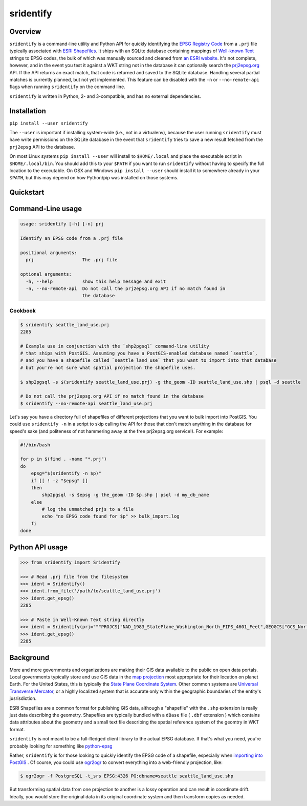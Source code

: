 sridentify
===========

Overview
--------

``sridentify`` is a command-line utility and Python API for quickly
identifying the `EPSG Registry Code <http://www.epsg-registry.org/>`__
from a ``.prj`` file typically associated with `ESRI
Shapefiles <https://en.wikipedia.org/wiki/Shapefile>`__. It ships with an
SQLite database containing mappings of `Well-known
Text <https://en.wikipedia.org/wiki/Well-known_text_representation_of_coordinate_reference_systems>`__ strings to EPSG
codes, the bulk of which was manually sourced and cleaned from `an ESRI
website <https://developers.arcgis.com/javascript/jshelp/pcs.html>`__.
It's not complete, however, and in the event you test it against a WKT
string not in the database it can optionally search the
`prj2epsg.org <http://prj2epsg.org>`__ API. If the API returns an exact
match, that code is returned and saved to the SQLite database. Handling
several partial matches is currently planned, but not yet implemented. This feature can be disabled with the ``-n`` or ``--no-remote-api`` flags when running ``sridentify`` on the command line.

``sridentify`` is written in Python, 2- and 3-compatible, and has no external dependencies.


Installation
------------

``pip install --user sridentify``

The ``--user`` is important if installing system-wide (i.e., not in a virtualenv), because the
user running ``sridentify`` must have write permissions on the SQLite database in the event that
``sridentify`` tries to save a new result fetched from the ``prj2epsg`` API to the database.

On most Linux systems ``pip install --user`` will install to ``$HOME/.local`` and place the executable script
in ``$HOME/.local/bin``. You should add this to your ``$PATH`` if you want to run ``sridentify``
without having to specify the full location to the executable. On OSX and Windows ``pip install --user`` should install it to somewhere already in your ``$PATH``, but this may depend on how Python/pip was installed on those systems.

Quickstart
----------

Command-Line usage
------------------

.. code:: bash

    usage: sridentify [-h] [-n] prj

    Identify an EPSG code from a .prj file

    positional arguments:
      prj                  The .prj file

    optional arguments:
      -h, --help           show this help message and exit
      -n, --no-remote-api  Do not call the prj2epsg.org API if no match found in
                           the database

Cookbook
^^^^^^^^

.. code:: bash


    $ sridentify seattle_land_use.prj
    2285

    # Example use in conjunction with the `shp2pgsql` command-line utility
    # that ships with PostGIS. Assuming you have a PostGIS-enabled database named `seattle`,
    # and you have a shapefile called `seattle_land_use` that you want to import into that database
    # but you're not sure what spatial projection the shapefile uses.

    $ shp2pgsql -s $(sridentify seattle_land_use.prj) -g the_geom -ID seattle_land_use.shp | psql -d seattle

    # Do not call the prj2epsg.org API if no match found in the database
    $ sridentify --no-remote-api seattle_land_use.prj

Let's say you have a directory full of shapefiles of different projections that you want to bulk import into PostGIS. You could use ``sridentify -n`` in a script to skip calling the API for those that don't match anything in the database for speed's sake (and politeness of not hammering away at the free prj2epsg.org service!). For example:

.. code:: bash

    #!/bin/bash

    for p in $(find . -name "*.prj")
    do
        epsg="$(sridentify -n $p)"
        if [[ ! -z "$epsg" ]]
        then
            shp2pgsql -s $epsg -g the_geom -ID $p.shp | psql -d my_db_name
        else
            # log the unmatched prjs to a file
            echo "no EPSG code found for $p" >> bulk_import.log
        fi
    done

Python API usage
-------------------

.. code:: python

    >>> from sridentify import Sridentify

    >>> # Read .prj file from the filesystem
    >>> ident = Sridentify()
    >>> ident.from_file('/path/to/seattle_land_use.prj')
    >>> ident.get_epsg()
    2285

    >>> # Paste in Well-Known Text string directly
    >>> ident = Sridentify(prj="""PROJCS["NAD_1983_StatePlane_Washington_North_FIPS_4601_Feet",GEOGCS["GCS_North_American_1983",DATUM["D_North_American_1983",SPHEROID["GRS_1980",6378137.0,298.257222101]],PRIMEM["Greenwich",0.0],UNIT["Degree",0.0174532925199433]],PROJECTION["Lambert_Conformal_Conic"],PARAMETER["False_Easting",1640416.666666667],PARAMETER["False_Northing",0.0],PARAMETER["Central_Meridian",-120.8333333333333],PARAMETER["Standard_Parallel_1",47.5],PARAMETER["Standard_Parallel_2",48.73333333333333],PARAMETER["Latitude_Of_Origin",47.0],UNIT["Foot_US",0.3048006096012192]]""")
    >>> ident.get_epsg()
    2285


Background
----------

More and more governments and organizations are making their GIS data available to the public on
open data portals. Local governments typically store and use GIS data in the `map projection <https://en.wikipedia.org/wiki/Map_projection>`__ most appropriate for their location on planet Earth. For the United States, this is typically the `State Plane Coordinate System <https://en.wikipedia.org/wiki/State_Plane_Coordinate_System>`__. Other common systems are `Universal Transverse Mercator <https://en.wikipedia.org/wiki/Universal_Transverse_Mercator_coordinate_system>`__, or a highly localized system that is accurate only within the geographic boundaries of the entity's jusrisdiction.

ESRI Shapefiles are a common format for publishing GIS data, although a "shapefile" with the ``.shp`` extension is really just data describing the geometry. Shapefiles are typically bundled with a ``dBase`` file ( ``.dbf`` extension ) which contains data attributes about the geometry and a small text file describing the spatial reference system of the geomtry in WKT format.

``sridentify`` is not meant to be a full-fledged client library to the actual
EPSG database. If that's what you need, you're probably looking for something like `python-epsg <https://github.com/geo-data/python-epsg>`__

Rather, ``sridentify`` is for those looking to quickly identify the EPSG code
of a shapefile, especially when `importing into PostGIS <http://postgis.net/docs/manual-2.2/using_postgis_dbmanagement.html#shp2pgsql_usage>`__ . Of course, you could use `ogr2ogr <http://www.gdal.org/ogr2ogr.html>`__
to convert everything into a web-friendly projection, like:

.. code:: bash

    $ ogr2ogr -f PostgreSQL -t_srs EPSG:4326 PG:dbname=seattle seattle_land_use.shp

But transforming spatial data from one projection to another is a lossy operation
and can result in coordinate drift. Ideally, you would store the original data
in its original coordinate system and then transform copies as needed.

